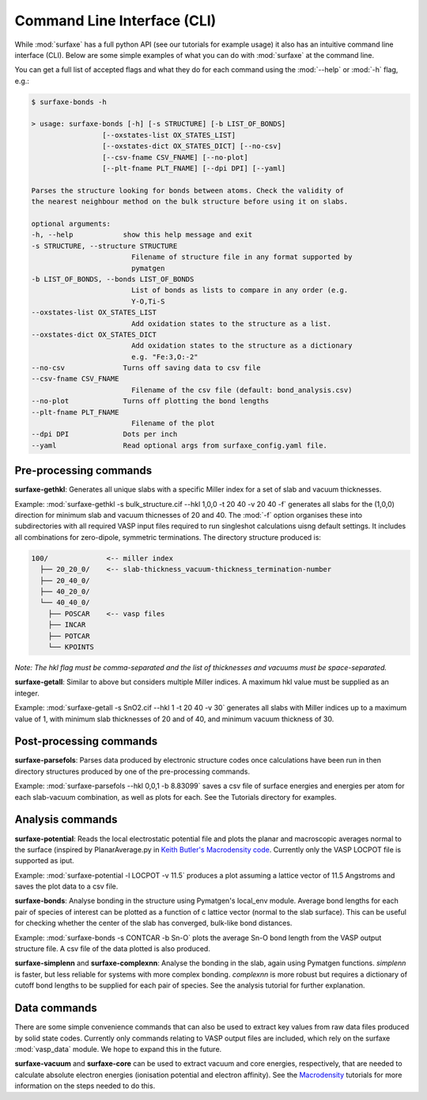 
Command Line Interface (CLI)
============================

While :mod:`surfaxe` has a full python API (see our tutorials for example usage) it also has an
intuitive command line interface (CLI). Below are some simple examples of what you can do with
:mod:`surfaxe` at the command line. 

You can get a full list of accepted flags and what they do for each command using 
the :mod:`--help` or :mod:`-h` flag, e.g.:

.. code:: 

    $ surfaxe-bonds -h

    > usage: surfaxe-bonds [-h] [-s STRUCTURE] [-b LIST_OF_BONDS]
                     [--oxstates-list OX_STATES_LIST]
                     [--oxstates-dict OX_STATES_DICT] [--no-csv]
                     [--csv-fname CSV_FNAME] [--no-plot]
                     [--plt-fname PLT_FNAME] [--dpi DPI] [--yaml]

    Parses the structure looking for bonds between atoms. Check the validity of
    the nearest neighbour method on the bulk structure before using it on slabs.

    optional arguments:
    -h, --help            show this help message and exit
    -s STRUCTURE, --structure STRUCTURE
                            Filename of structure file in any format supported by
                            pymatgen
    -b LIST_OF_BONDS, --bonds LIST_OF_BONDS
                            List of bonds as lists to compare in any order (e.g.
                            Y-O,Ti-S
    --oxstates-list OX_STATES_LIST
                            Add oxidation states to the structure as a list.
    --oxstates-dict OX_STATES_DICT
                            Add oxidation states to the structure as a dictionary
                            e.g. "Fe:3,O:-2"
    --no-csv              Turns off saving data to csv file
    --csv-fname CSV_FNAME
                            Filename of the csv file (default: bond_analysis.csv)
    --no-plot             Turns off plotting the bond lengths
    --plt-fname PLT_FNAME
                            Filename of the plot
    --dpi DPI             Dots per inch
    --yaml                Read optional args from surfaxe_config.yaml file.

=======================
Pre-processing commands
=======================

**surfaxe-gethkl**: Generates all unique slabs with a specific Miller index for a set of 
slab and vacuum thicknesses. 

Example: :mod:`surfaxe-gethkl -s bulk_structure.cif --hkl 1,0,0 -t 20 40 -v 20 40 -f` generates
all slabs for the (1,0,0) direction for minimum slab and vacuum thicnesses of 20 and 40. 
The :mod:`-f` option organises these into subdirectories with all required VASP input 
files required to run singleshot calculations uisng default settings. It includes all combinations 
for zero-dipole, symmetric terminations.
The directory structure produced is:

.. code::

    100/              <-- miller index
      ├── 20_20_0/    <-- slab-thickness_vacuum-thickness_termination-number
      ├── 20_40_0/   
      ├── 40_20_0/
      └── 40_40_0/
        ├── POSCAR    <-- vasp files 
        ├── INCAR
        ├── POTCAR
        └── KPOINTS

*Note: The hkl flag must be comma-separated and the list of thicknesses and vacuums must 
be space-separated.*


**surfaxe-getall**: Similar to above but considers multiple Miller indices. A maximum hkl value must be 
supplied as an integer.

Example: :mod:`surfaxe-getall -s SnO2.cif --hkl 1 -t 20 40 -v 30` generates all slabs with Miller indices 
up to a maximum value of 1, with minimum slab thicknesses of 20 and of 40, and minimum vacuum 
thickness of 30. 

========================
Post-processing commands
========================

**surfaxe-parsefols**: Parses data produced by electronic structure codes once calculations
have been run in then directory structures produced by one of the pre-processing commands. 

Example: :mod:`surfaxe-parsefols --hkl 0,0,1 -b 8.83099` saves a csv file of surface energies
and energies per atom for each slab-vacuum combination, as well as plots for each. See the 
Tutorials directory for examples. 

=================
Analysis commands
=================

**surfaxe-potential**: Reads the local electrostatic potential file and plots the planar and macroscopic
averages normal to the surface (inspired by PlanarAverage.py in  
`Keith Butler's Macrodensity code <https://www.github.com/WMD-group/macrodensity>`_. Currently
only the VASP LOCPOT file is supported as iput. 

Example: :mod:`surfaxe-potential -l LOCPOT -v 11.5` produces a plot assuming a lattice vector of 
11.5 Angstroms and saves the plot data to a csv file. 

**surfaxe-bonds**: Analyse bonding in the structure using Pymatgen's local_env module.
Average bond lengths for each pair of species of interest can be plotted as a function 
of c lattice vector (normal to the slab surface). This can be useful for checking whether
the center of the slab has converged, bulk-like bond distances. 

Example: :mod:`surfaxe-bonds -s CONTCAR -b Sn-O` plots the average Sn-O bond length from the 
VASP output structure file. A csv file of the data plotted is also produced. 

**surfaxe-simplenn** and **surfaxe-complexnn**: Analyse the bonding in the slab, again using Pymatgen 
functions. *simplenn* is faster, but less reliable for systems with more complex bonding.
*complexnn* is more robust but requires a dictionary of cutoff bond lengths to be supplied
for each pair of species. See the analysis tutorial for further explanation. 

=============
Data commands
=============

There are some simple convenience commands that can also be used to extract key values from
raw data files produced by solid state codes. Currently only commands relating to VASP output
files are included, which rely on the surfaxe :mod:`vasp_data` module. We hope to expand this
in the future. 

**surfaxe-vacuum** and **surfaxe-core** can be used to extract vacuum and core energies, respectively, 
that are needed to calculate absolute electron energies (ionisation potential and electron affinity). 
See the `Macrodensity <https://www.github.com/WMD-group/macrodensity>`_ tutorials for more information
on the steps needed to do this. 